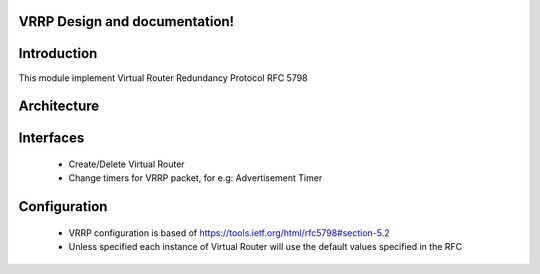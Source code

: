.. FlexSwitchL3 documentation master file, created by
   sphinx-quickstart on Mon May 16 11:13:19 2016.
   You can adapt this file completely to your liking, but it should at least
   contain the root `toctree` directive.

VRRP Design and documentation!
========================================

Introduction
========================================
This module implement Virtual Router Redundancy Protocol RFC 5798

Architecture
========================================

Interfaces
========================================
 - Create/Delete Virtual Router
 - Change timers for VRRP packet, for e.g: Advertisement Timer

Configuration
========================================
 - VRRP configuration is based of https://tools.ietf.org/html/rfc5798#section-5.2
 - Unless specified each instance of Virtual Router will use the default values specified in the RFC

